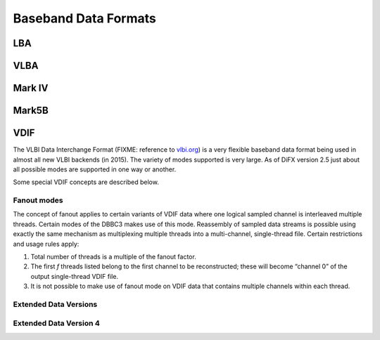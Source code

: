 Baseband Data Formats
=====================

.. _sec:lbaformat:

LBA
---

.. _sec:vlbaformat:

VLBA
----

.. _sec:markivformat:

Mark IV
-------

.. _sec:mark5bformat:

Mark5B
------

.. _sec:vdifformat:

VDIF
----

The VLBI Data Interchange Format (FIXME: reference to
`vlbi.org <vlbi.org>`__) is a very flexible baseband data format being
used in almost all new VLBI backends (in 2015). The variety of modes
supported is very large. As of DiFX version 2.5 just about all possible
modes are supported in one way or another.

Some special VDIF concepts are described below.

.. _sec:vdiffanout:

Fanout modes
~~~~~~~~~~~~

The concept of fanout applies to certain variants of VDIF data where one
logical sampled channel is interleaved multiple threads. Certain modes
of the DBBC3 makes use of this mode. Reassembly of sampled data streams
is possible using exactly the same mechanism as multiplexing multiple
threads into a multi-channel, single-thread file. Certain restrictions
and usage rules apply:

#. Total number of threads is a multiple of the fanout factor.

#. The first *f* threads listed belong to the first channel to be
   reconstructed; these will become “channel 0” of the output
   single-thread VDIF file.

#. It is not possible to make use of fanout mode on VDIF data that
   contains multiple channels within each thread.

.. _sec:vdifedv:

Extended Data Versions
~~~~~~~~~~~~~~~~~~~~~~

.. _sec:vdifedv4:

Extended Data Version 4
~~~~~~~~~~~~~~~~~~~~~~~
